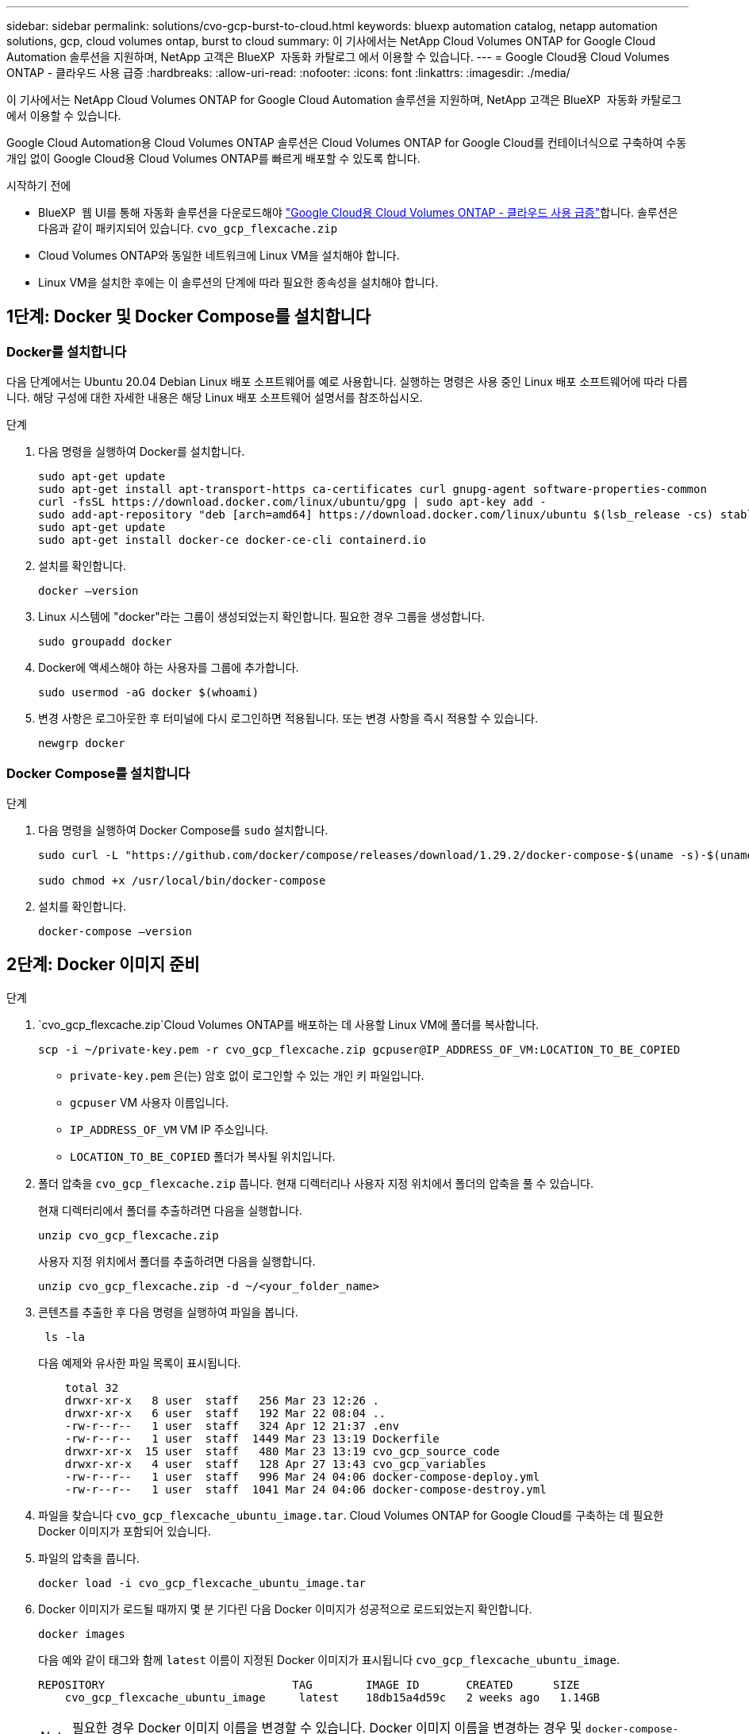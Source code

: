 ---
sidebar: sidebar 
permalink: solutions/cvo-gcp-burst-to-cloud.html 
keywords: bluexp automation catalog, netapp automation solutions, gcp, cloud volumes ontap, burst to cloud 
summary: 이 기사에서는 NetApp Cloud Volumes ONTAP for Google Cloud Automation 솔루션을 지원하며, NetApp 고객은 BlueXP  자동화 카탈로그 에서 이용할 수 있습니다. 
---
= Google Cloud용 Cloud Volumes ONTAP - 클라우드 사용 급증
:hardbreaks:
:allow-uri-read: 
:nofooter: 
:icons: font
:linkattrs: 
:imagesdir: ./media/


[role="lead"]
이 기사에서는 NetApp Cloud Volumes ONTAP for Google Cloud Automation 솔루션을 지원하며, NetApp 고객은 BlueXP  자동화 카탈로그 에서 이용할 수 있습니다.

Google Cloud Automation용 Cloud Volumes ONTAP 솔루션은 Cloud Volumes ONTAP for Google Cloud를 컨테이너식으로 구축하여 수동 개입 없이 Google Cloud용 Cloud Volumes ONTAP를 빠르게 배포할 수 있도록 합니다.

.시작하기 전에
* BlueXP  웹 UI를 통해 자동화 솔루션을 다운로드해야 link:https://console.bluexp.netapp.com/automationCatalog["Google Cloud용 Cloud Volumes ONTAP - 클라우드 사용 급증"^]합니다. 솔루션은 다음과 같이 패키지되어 있습니다. `cvo_gcp_flexcache.zip`
* Cloud Volumes ONTAP와 동일한 네트워크에 Linux VM을 설치해야 합니다.
* Linux VM을 설치한 후에는 이 솔루션의 단계에 따라 필요한 종속성을 설치해야 합니다.




== 1단계: Docker 및 Docker Compose를 설치합니다



=== Docker를 설치합니다

다음 단계에서는 Ubuntu 20.04 Debian Linux 배포 소프트웨어를 예로 사용합니다. 실행하는 명령은 사용 중인 Linux 배포 소프트웨어에 따라 다릅니다. 해당 구성에 대한 자세한 내용은 해당 Linux 배포 소프트웨어 설명서를 참조하십시오.

.단계
. 다음 명령을 실행하여 Docker를 설치합니다.
+
[source, cli]
----
sudo apt-get update
sudo apt-get install apt-transport-https ca-certificates curl gnupg-agent software-properties-common
curl -fsSL https://download.docker.com/linux/ubuntu/gpg | sudo apt-key add -
sudo add-apt-repository "deb [arch=amd64] https://download.docker.com/linux/ubuntu $(lsb_release -cs) stable"
sudo apt-get update
sudo apt-get install docker-ce docker-ce-cli containerd.io
----
. 설치를 확인합니다.
+
[source, cli]
----
docker –version
----
. Linux 시스템에 "docker"라는 그룹이 생성되었는지 확인합니다. 필요한 경우 그룹을 생성합니다.
+
[source, cli]
----
sudo groupadd docker
----
. Docker에 액세스해야 하는 사용자를 그룹에 추가합니다.
+
[source, cli]
----
sudo usermod -aG docker $(whoami)
----
. 변경 사항은 로그아웃한 후 터미널에 다시 로그인하면 적용됩니다. 또는 변경 사항을 즉시 적용할 수 있습니다.
+
[source, cli]
----
newgrp docker
----




=== Docker Compose를 설치합니다

.단계
. 다음 명령을 실행하여 Docker Compose를 `sudo` 설치합니다.
+
[source, cli]
----
sudo curl -L "https://github.com/docker/compose/releases/download/1.29.2/docker-compose-$(uname -s)-$(uname -m)" -o /usr/local/bin/docker-compose

sudo chmod +x /usr/local/bin/docker-compose
----
. 설치를 확인합니다.
+
[source, cli]
----
docker-compose –version
----




== 2단계: Docker 이미지 준비

.단계
.  `cvo_gcp_flexcache.zip`Cloud Volumes ONTAP를 배포하는 데 사용할 Linux VM에 폴더를 복사합니다.
+
[source, cli]
----
scp -i ~/private-key.pem -r cvo_gcp_flexcache.zip gcpuser@IP_ADDRESS_OF_VM:LOCATION_TO_BE_COPIED
----
+
** `private-key.pem` 은(는) 암호 없이 로그인할 수 있는 개인 키 파일입니다.
** `gcpuser` VM 사용자 이름입니다.
** `IP_ADDRESS_OF_VM` VM IP 주소입니다.
** `LOCATION_TO_BE_COPIED` 폴더가 복사될 위치입니다.


. 폴더 압축을 `cvo_gcp_flexcache.zip` 풉니다. 현재 디렉터리나 사용자 지정 위치에서 폴더의 압축을 풀 수 있습니다.
+
현재 디렉터리에서 폴더를 추출하려면 다음을 실행합니다.

+
[source, cli]
----
unzip cvo_gcp_flexcache.zip
----
+
사용자 지정 위치에서 폴더를 추출하려면 다음을 실행합니다.

+
[source, cli]
----
unzip cvo_gcp_flexcache.zip -d ~/<your_folder_name>
----
. 콘텐츠를 추출한 후 다음 명령을 실행하여 파일을 봅니다.
+
[source, cli]
----
 ls -la
----
+
다음 예제와 유사한 파일 목록이 표시됩니다.

+
[listing]
----
    total 32
    drwxr-xr-x   8 user  staff   256 Mar 23 12:26 .
    drwxr-xr-x   6 user  staff   192 Mar 22 08:04 ..
    -rw-r--r--   1 user  staff   324 Apr 12 21:37 .env
    -rw-r--r--   1 user  staff  1449 Mar 23 13:19 Dockerfile
    drwxr-xr-x  15 user  staff   480 Mar 23 13:19 cvo_gcp_source_code
    drwxr-xr-x   4 user  staff   128 Apr 27 13:43 cvo_gcp_variables
    -rw-r--r--   1 user  staff   996 Mar 24 04:06 docker-compose-deploy.yml
    -rw-r--r--   1 user  staff  1041 Mar 24 04:06 docker-compose-destroy.yml
----
. 파일을 찾습니다 `cvo_gcp_flexcache_ubuntu_image.tar`. Cloud Volumes ONTAP for Google Cloud를 구축하는 데 필요한 Docker 이미지가 포함되어 있습니다.
. 파일의 압축을 풉니다.
+
[source, cli]
----
docker load -i cvo_gcp_flexcache_ubuntu_image.tar
----
. Docker 이미지가 로드될 때까지 몇 분 기다린 다음 Docker 이미지가 성공적으로 로드되었는지 확인합니다.
+
[source, cli]
----
docker images
----
+
다음 예와 같이 태그와 함께 `latest` 이름이 지정된 Docker 이미지가 표시됩니다 `cvo_gcp_flexcache_ubuntu_image`.

+
[listing]
----
REPOSITORY                            TAG        IMAGE ID       CREATED      SIZE
    cvo_gcp_flexcache_ubuntu_image     latest    18db15a4d59c   2 weeks ago   1.14GB
----
+

NOTE: 필요한 경우 Docker 이미지 이름을 변경할 수 있습니다. Docker 이미지 이름을 변경하는 경우 및 `docker-compose-destroy` 파일에서 Docker 이미지 이름을 업데이트해야 `docker-compose-deploy` 합니다.





== 단계 3: JSON 파일을 업데이트합니다

이 단계에서는 Google Cloud 공급자를 인증하기 위해 서비스 계정 키로 파일을 업데이트해야 `cxo-automation-gcp.json` 합니다.

. Cloud Volumes ONTAP 및 BlueXP  커넥터를 배포할 수 있는 권한이 있는 서비스 계정을 만듭니다. link:https://cloud.google.com/iam/docs/service-accounts-create["서비스 계정 만들기에 대해 자세히 알아보십시오."^]
. 계정의 키 파일을 다운로드하고 주요 파일 정보로 파일을 업데이트합니다 `cxo-automation-gcp.json`.  `cxo-automation-gcp.json`파일이 `cvo_gcp_variables` 폴더에 있습니다.
+
.예
[listing]
----
{
  "type": "service_account",
  "project_id": "",
  "private_key_id": "",
  "private_key": "",
  "client_email": "",
  "client_id": "",
  "auth_uri": "https://accounts.google.com/o/oauth2/auth",
  "token_uri": "https://oauth2.googleapis.com/token",
  "auth_provider_x509_cert_url": "https://www.googleapis.com/oauth2/v1/certs",
  "client_x509_cert_url": "",
  "universe_domain": "googleapis.com"
}
----
+
파일 형식은 위에 표시된 것과 정확히 일치해야 합니다.





== 4단계: BlueXP 에 가입합니다

Google Cloud 마켓플레이스에서 NetApp BlueXP 을 구독할 수 있습니다.

.단계
. 로 link:https://console.cloud.google.com/marketplace/product/netapp-cloudmanager/cloud-manager["Google Cloud 콘솔"^]이동하여 * NetApp BlueXP 에 가입 * 을 선택합니다.
. BlueXP  포털을 구성하여 SaaS 구독을 BlueXP 로 가져옵니다.
+
이 구성은 Google Cloud Platform에서 직접 구성할 수 있습니다. 구성을 확인하기 위해 BlueXP  포털로 리디렉션됩니다.

. BlueXP  포털에서 * 저장 * 을 선택하여 구성을 확인합니다.


자세한 내용은 을 link:https://docs.netapp.com/us-en/bluexp-setup-admin/task-adding-gcp-accounts.html#associate-a-marketplace-subscription-with-google-cloud-credentials["BlueXP용 Google Cloud 자격 증명 및 구독을 관리합니다"^]참조하십시오.



== 5단계: 필요한 Google Cloud API를 활성화합니다

Cloud Volumes ONTAP 및 Connector를 배포하려면 프로젝트에서 다음 Google Cloud API를 활성화해야 합니다.

* Cloud Deployment Manager V2 API
* 클라우드 로깅 API
* Cloud Resource Manager API를 참조하십시오
* 컴퓨팅 엔진 API
* IAM(Identity and Access Management) API


link:https://cloud.google.com/apis/docs/getting-started#enabling_apis["API 사용에 대해 자세히 알아보십시오"^]



== 6단계: 외부 볼륨을 만듭니다

Terraform 상태 파일 및 기타 중요한 파일을 영구적으로 유지하려면 외부 볼륨을 만들어야 합니다. Terraform에서 워크플로 및 배포를 실행하려면 파일을 사용할 수 있는지 확인해야 합니다.

.단계
. Docker 외부에서 외부 볼륨 생성 Compose:
+
[source, cli]
----
docker volume create <volume_name>
----
+
예:

+
[listing]
----
docker volume create cvo_gcp_volume_dst
----
. 다음 옵션 중 하나를 사용합니다.
+
.. 환경 파일에 외부 볼륨 경로를 추가합니다 `.env`.
+
아래 표시된 형식을 정확히 따라야 합니다.

+
형식:

+
`PERSISTENT_VOL=path/to/external/volume:/cvo_gcp`

+
예:
`PERSISTENT_VOL=cvo_gcp_volume_dst:/cvo_gcp`

.. NFS 공유를 외부 볼륨으로 추가합니다.
+
Docker 컨테이너가 NFS 공유와 통신할 수 있으며 읽기/쓰기와 같은 올바른 권한이 구성되어 있는지 확인합니다.

+
... 다음과 같이 NFS 공유 경로를 Docker Compose 파일의 외부 볼륨에 대한 경로로 추가합니다. 형식:
+
`PERSISTENT_VOL=path/to/nfs/volume:/cvo_gcp`

+
예:
`PERSISTENT_VOL=nfs/mnt/document:/cvo_gcp`





.  `cvo_gcp_variables`폴더로 이동합니다.
+
폴더에 다음 파일이 표시됩니다.

+
** `terraform.tfvars`
** `variables.tf`


. 요구 사항에 따라 파일 내의 값을 `terraform.tfvars` 변경합니다.
+
파일의 변수 값을 수정할 때는 특정 지원 문서를 읽어야 `terraform.tfvars` 합니다. 값은 지역, 가용 영역 및 Cloud Volumes ONTAP for Google Cloud에서 지원하는 기타 요인에 따라 달라질 수 있습니다. 여기에는 단일 노드에 대한 라이센스, 디스크 크기, VM 크기 및 고가용성(HA) 쌍이 포함됩니다.

+
커넥터 및 Cloud Volumes ONTAP Terraform 모듈에 대한 모든 지원 변수가 파일에 이미 정의되어 `variables.tf` 있습니다. 파일에 추가하기 전에 파일의 `terraform.tfvars` 변수 이름을 참조해야 `variables.tf` 합니다.

. 요구 사항에 따라 다음 옵션을 또는 `false` 로 설정하여 FlexCache 및 FlexClone를 활성화하거나 비활성화할 수 `true` 있습니다.
+
다음 예에서는 FlexCache 및 FlexClone를 사용합니다.

+
** `is_flexcache_required = true`
** `is_flexclone_required = true`






== 7단계: Google Cloud용 Cloud Volumes ONTAP를 배포합니다

다음 단계에 따라 Google Cloud용 Cloud Volumes ONTAP를 구축하십시오.

.단계
. 루트 폴더에서 다음 명령을 실행하여 배포를 트리거합니다.
+
[source, cli]
----
docker-compose -f docker-compose-deploy.yml up -d
----
+
두 개의 컨테이너가 트리거되고 첫 번째 컨테이너가 Cloud Volumes ONTAP를 배포하며 두 번째 컨테이너가 원격 측정 데이터를 AutoSupport로 전송합니다.

+
두 번째 컨테이너는 첫 번째 컨테이너가 모든 단계를 성공적으로 완료할 때까지 대기합니다.

. 로그 파일을 사용하여 배포 프로세스의 진행 상황을 모니터링합니다.
+
[source, cli]
----
docker-compose -f docker-compose-deploy.yml logs -f
----
+
이 명령은 실시간으로 출력을 제공하고 다음 로그 파일에 데이터를 캡처합니다.
`deployment.log`

+
`telemetry_asup.log`

+
다음 환경 변수를 사용하여 파일을 편집하여 이러한 로그 파일의 이름을 변경할 수 `.env` 있습니다.

+
`DEPLOYMENT_LOGS`

+
`TELEMETRY_ASUP_LOGS`

+
다음 예제에서는 로그 파일 이름을 변경하는 방법을 보여 줍니다.

+
`DEPLOYMENT_LOGS=<your_deployment_log_filename>.log`

+
`TELEMETRY_ASUP_LOGS=<your_telemetry_asup_log_filename>.log`



.작업을 마친 후
다음 단계에 따라 임시 환경을 제거하고 배포 프로세스 중에 만든 항목을 정리할 수 있습니다.

.단계
. FlexCache를 배포한 경우 파일에 다음 옵션을 `terraform.tfvars` 설정하면 FlexCache 볼륨이 지워지고 이전에 생성된 임시 환경이 제거됩니다.
+
`flexcache_operation = "destroy"`

+

NOTE: 가능한 옵션은  `deploy`및 `destroy`입니다.

. FlexClone를 배포한 경우 파일에 다음 옵션을 `terraform.tfvars` 설정하면 FlexClone 볼륨이 지워지고 이전에 생성된 임시 환경이 제거됩니다.
+
`flexclone_operation = "destroy"`

+

NOTE: 가능한 옵션은 `deploy` 및 `destroy`입니다.


